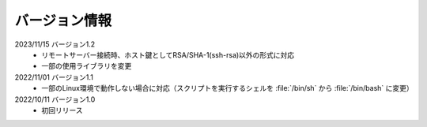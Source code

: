.. _version:

==============
バージョン情報
==============

2023/11/15 バージョン1.2
 - リモートサーバー接続時、ホスト鍵としてRSA/SHA-1(ssh-rsa)以外の形式に対応
 - 一部の使用ライブラリを変更

2022/11/01 バージョン1.1
 - 一部のLinux環境で動作しない場合に対応（スクリプトを実行するシェルを :file:`/bin/sh` から :file:`/bin/bash` に変更）

2022/10/11 バージョン1.0
 - 初回リリース
